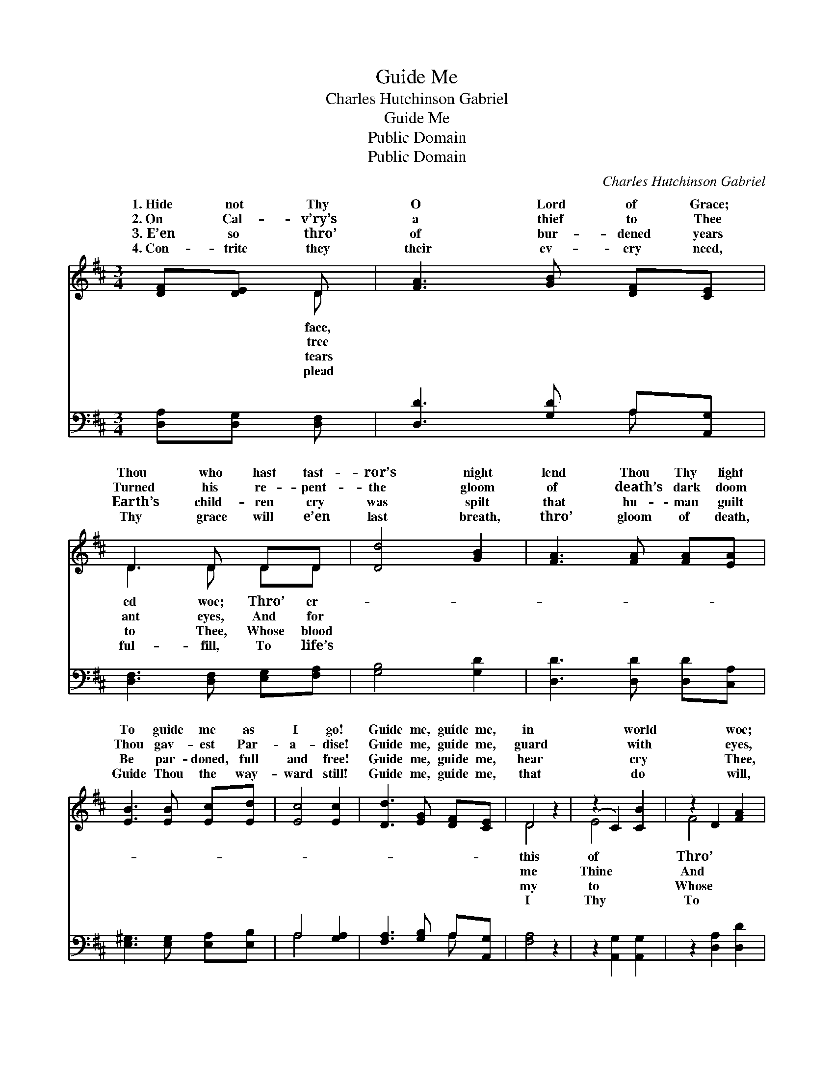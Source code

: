 X:1
T:Guide Me
T:Charles Hutchinson Gabriel
T:Guide Me
T:Public Domain
T:Public Domain
C:Charles Hutchinson Gabriel
Z:Public Domain
%%score ( 1 2 ) ( 3 4 )
L:1/8
M:3/4
K:D
V:1 treble 
V:2 treble 
V:3 bass 
V:4 bass 
V:1
 [DF][DE] D | [FA]3 [GB] [DF][CE] | D3 D DD | [Dd]4 [GB]2 | [FA]3 [FA] [FA][EA] | %5
w: 1.~Hide not Thy|O Lord of Grace;|Thou who hast tast-|ror’s night|lend Thou Thy light|
w: 2.~On Cal- v’ry’s|a thief to Thee|Turned his re- pent-|the gloom|of death’s dark doom|
w: 3.~E’en so thro’|of bur- dened years|Earth’s child- ren cry|was spilt|that hu- man guilt|
w: 4.~Con- trite they|their ev- ery need,|Thy grace will e’en|last breath,|thro’ gloom of death,|
 [EB]3 [EB] [Ec][Ed] | [Ec]4 [Ec]2 | [Dd]3 [EG] [DF][CE] | D4 z2 | (z2 C2) [CB]2 | z2 D2 [FA]2 | %11
w: To guide me as|I go!|Guide me, guide me,|in|* world|* woe;|
w: Thou gav- est Par-|a- dise!|Guide me, guide me,|guard|* with|* eyes,|
w: Be par- doned, full|and free!|Guide me, guide me,|hear|* cry|* Thee,|
w: Guide Thou the way-|ward still!|Guide me, guide me,|that|* do|* will,|
 [FB]3 [FB] [^GB][Gd] | [Gc]3 [EA] [DA][GA] | [Fd]3 [Fd] [Gd][Ad] | [Gd]4 D2 | %15
w: * er- ror’s night|lend Thou Thy light|To guide me as|I go!|
w: * for the gloom|of death’s dark doom|Thou gav- est Par-|a- dise!|
w: * blood was spilt|that hu- man guilt|Be par- doned, full|and free!|
w: * life’s last breath,|thro’ gloom of death,|Guide Thou the way-|ward still!|
 [DA]3 [EG] [DF][CE] | D3 |] %17
w: ||
w: ||
w: ||
w: ||
V:2
 x2 D | x6 | D3 D DD | x6 | x6 | x6 | x6 | x6 | D4 x2 | E4 x2 | F4 x2 | x6 | x6 | x6 | x4 D2 | x6 | %16
w: face,||ed woe; Thro’ er-||||||this|of|Thro’||||||
w: tree||ant eyes, And for||||||me|Thine|And||||||
w: tears||to Thee, Whose blood||||||my|to|Whose||||||
w: plead||ful- fill, To life’s||||||I|Thy|To||||||
 D3 |] %17
w: |
w: |
w: |
w: |
V:3
 [D,A,][D,G,] [D,F,] | [D,D]3 [G,D] A,[A,,G,] | [D,F,]3 [D,F,] [E,G,][F,A,] | [G,B,]4 [G,D]2 | %4
 [D,D]3 [D,D] [D,D][C,A,] | [E,^G,]3 [E,G,] [E,A,][E,B,] | A,4 [G,A,]2 | [F,A,]3 [G,B,] A,[A,,G,] | %8
 [F,A,]4 z2 | z2 [A,,G,]2 [A,,G,]2 | z2 [D,A,]2 [D,D]2 | [B,,D]3 [B,,D] [E,D][E,E] | %12
 [A,E]3 [A,D] [F,E][E,C] | [D,A,]3 [D,A,] [E,A,][F,=C] | [G,B,]4 [G,_B,]2 | %15
 [F,A,]3 [G,B,] A,[A,,G,] | [D,F,]3 |] %17
V:4
 x3 | x4 A, x | x6 | x6 | x6 | x6 | A,4 x2 | x4 A, x | x6 | x6 | x6 | x6 | x6 | x6 | x6 | x4 A, x | %16
 x3 |] %17

